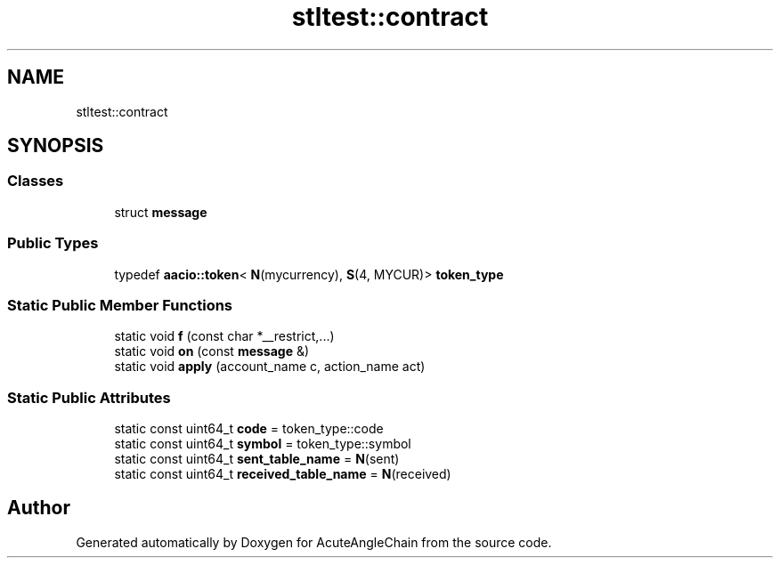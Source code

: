 .TH "stltest::contract" 3 "Sun Jun 3 2018" "AcuteAngleChain" \" -*- nroff -*-
.ad l
.nh
.SH NAME
stltest::contract
.SH SYNOPSIS
.br
.PP
.SS "Classes"

.in +1c
.ti -1c
.RI "struct \fBmessage\fP"
.br
.in -1c
.SS "Public Types"

.in +1c
.ti -1c
.RI "typedef \fBaacio::token\fP< \fBN\fP(mycurrency), \fBS\fP(4, MYCUR)> \fBtoken_type\fP"
.br
.in -1c
.SS "Static Public Member Functions"

.in +1c
.ti -1c
.RI "static void \fBf\fP (const char *__restrict,\&.\&.\&.)"
.br
.ti -1c
.RI "static void \fBon\fP (const \fBmessage\fP &)"
.br
.ti -1c
.RI "static void \fBapply\fP (account_name c, action_name act)"
.br
.in -1c
.SS "Static Public Attributes"

.in +1c
.ti -1c
.RI "static const uint64_t \fBcode\fP = token_type::code"
.br
.ti -1c
.RI "static const uint64_t \fBsymbol\fP = token_type::symbol"
.br
.ti -1c
.RI "static const uint64_t \fBsent_table_name\fP = \fBN\fP(sent)"
.br
.ti -1c
.RI "static const uint64_t \fBreceived_table_name\fP = \fBN\fP(received)"
.br
.in -1c

.SH "Author"
.PP 
Generated automatically by Doxygen for AcuteAngleChain from the source code\&.
